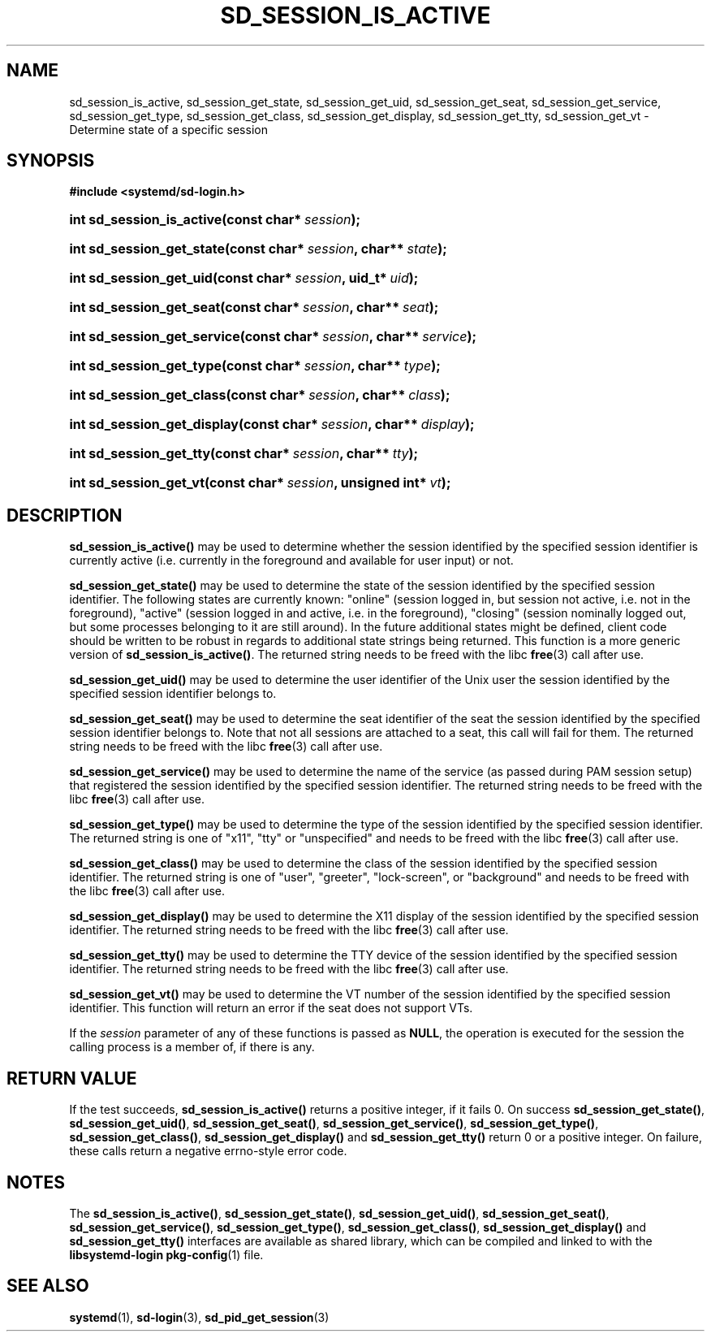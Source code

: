 '\" t
.TH "SD_SESSION_IS_ACTIVE" "3" "" "systemd 208" "sd_session_is_active"
.\" -----------------------------------------------------------------
.\" * Define some portability stuff
.\" -----------------------------------------------------------------
.\" ~~~~~~~~~~~~~~~~~~~~~~~~~~~~~~~~~~~~~~~~~~~~~~~~~~~~~~~~~~~~~~~~~
.\" http://bugs.debian.org/507673
.\" http://lists.gnu.org/archive/html/groff/2009-02/msg00013.html
.\" ~~~~~~~~~~~~~~~~~~~~~~~~~~~~~~~~~~~~~~~~~~~~~~~~~~~~~~~~~~~~~~~~~
.ie \n(.g .ds Aq \(aq
.el       .ds Aq '
.\" -----------------------------------------------------------------
.\" * set default formatting
.\" -----------------------------------------------------------------
.\" disable hyphenation
.nh
.\" disable justification (adjust text to left margin only)
.ad l
.\" -----------------------------------------------------------------
.\" * MAIN CONTENT STARTS HERE *
.\" -----------------------------------------------------------------
.SH "NAME"
sd_session_is_active, sd_session_get_state, sd_session_get_uid, sd_session_get_seat, sd_session_get_service, sd_session_get_type, sd_session_get_class, sd_session_get_display, sd_session_get_tty, sd_session_get_vt \- Determine state of a specific session
.SH "SYNOPSIS"
.sp
.ft B
.nf
#include <systemd/sd\-login\&.h>
.fi
.ft
.HP \w'int\ sd_session_is_active('u
.BI "int sd_session_is_active(const\ char*\ " "session" ");"
.HP \w'int\ sd_session_get_state('u
.BI "int sd_session_get_state(const\ char*\ " "session" ", char**\ " "state" ");"
.HP \w'int\ sd_session_get_uid('u
.BI "int sd_session_get_uid(const\ char*\ " "session" ", uid_t*\ " "uid" ");"
.HP \w'int\ sd_session_get_seat('u
.BI "int sd_session_get_seat(const\ char*\ " "session" ", char**\ " "seat" ");"
.HP \w'int\ sd_session_get_service('u
.BI "int sd_session_get_service(const\ char*\ " "session" ", char**\ " "service" ");"
.HP \w'int\ sd_session_get_type('u
.BI "int sd_session_get_type(const\ char*\ " "session" ", char**\ " "type" ");"
.HP \w'int\ sd_session_get_class('u
.BI "int sd_session_get_class(const\ char*\ " "session" ", char**\ " "class" ");"
.HP \w'int\ sd_session_get_display('u
.BI "int sd_session_get_display(const\ char*\ " "session" ", char**\ " "display" ");"
.HP \w'int\ sd_session_get_tty('u
.BI "int sd_session_get_tty(const\ char*\ " "session" ", char**\ " "tty" ");"
.HP \w'int\ sd_session_get_vt('u
.BI "int sd_session_get_vt(const\ char*\ " "session" ", unsigned\ int*\ " "vt" ");"
.SH "DESCRIPTION"
.PP
\fBsd_session_is_active()\fR
may be used to determine whether the session identified by the specified session identifier is currently active (i\&.e\&. currently in the foreground and available for user input) or not\&.
.PP
\fBsd_session_get_state()\fR
may be used to determine the state of the session identified by the specified session identifier\&. The following states are currently known:
"online"
(session logged in, but session not active, i\&.e\&. not in the foreground),
"active"
(session logged in and active, i\&.e\&. in the foreground),
"closing"
(session nominally logged out, but some processes belonging to it are still around)\&. In the future additional states might be defined, client code should be written to be robust in regards to additional state strings being returned\&. This function is a more generic version of
\fBsd_session_is_active()\fR\&. The returned string needs to be freed with the libc
\fBfree\fR(3)
call after use\&.
.PP
\fBsd_session_get_uid()\fR
may be used to determine the user identifier of the Unix user the session identified by the specified session identifier belongs to\&.
.PP
\fBsd_session_get_seat()\fR
may be used to determine the seat identifier of the seat the session identified by the specified session identifier belongs to\&. Note that not all sessions are attached to a seat, this call will fail for them\&. The returned string needs to be freed with the libc
\fBfree\fR(3)
call after use\&.
.PP
\fBsd_session_get_service()\fR
may be used to determine the name of the service (as passed during PAM session setup) that registered the session identified by the specified session identifier\&. The returned string needs to be freed with the libc
\fBfree\fR(3)
call after use\&.
.PP
\fBsd_session_get_type()\fR
may be used to determine the type of the session identified by the specified session identifier\&. The returned string is one of
"x11",
"tty"
or
"unspecified"
and needs to be freed with the libc
\fBfree\fR(3)
call after use\&.
.PP
\fBsd_session_get_class()\fR
may be used to determine the class of the session identified by the specified session identifier\&. The returned string is one of
"user",
"greeter",
"lock\-screen", or
"background"
and needs to be freed with the libc
\fBfree\fR(3)
call after use\&.
.PP
\fBsd_session_get_display()\fR
may be used to determine the X11 display of the session identified by the specified session identifier\&. The returned string needs to be freed with the libc
\fBfree\fR(3)
call after use\&.
.PP
\fBsd_session_get_tty()\fR
may be used to determine the TTY device of the session identified by the specified session identifier\&. The returned string needs to be freed with the libc
\fBfree\fR(3)
call after use\&.
.PP
\fBsd_session_get_vt()\fR
may be used to determine the VT number of the session identified by the specified session identifier\&. This function will return an error if the seat does not support VTs\&.
.PP
If the
\fIsession\fR
parameter of any of these functions is passed as
\fBNULL\fR, the operation is executed for the session the calling process is a member of, if there is any\&.
.SH "RETURN VALUE"
.PP
If the test succeeds,
\fBsd_session_is_active()\fR
returns a positive integer, if it fails 0\&. On success
\fBsd_session_get_state()\fR,
\fBsd_session_get_uid()\fR,
\fBsd_session_get_seat()\fR,
\fBsd_session_get_service()\fR,
\fBsd_session_get_type()\fR,
\fBsd_session_get_class()\fR,
\fBsd_session_get_display()\fR
and
\fBsd_session_get_tty()\fR
return 0 or a positive integer\&. On failure, these calls return a negative errno\-style error code\&.
.SH "NOTES"
.PP
The
\fBsd_session_is_active()\fR,
\fBsd_session_get_state()\fR,
\fBsd_session_get_uid()\fR,
\fBsd_session_get_seat()\fR,
\fBsd_session_get_service()\fR,
\fBsd_session_get_type()\fR,
\fBsd_session_get_class()\fR,
\fBsd_session_get_display()\fR
and
\fBsd_session_get_tty()\fR
interfaces are available as shared library, which can be compiled and linked to with the
\fBlibsystemd\-login\fR\ \&\fBpkg-config\fR(1)
file\&.
.SH "SEE ALSO"
.PP
\fBsystemd\fR(1),
\fBsd-login\fR(3),
\fBsd_pid_get_session\fR(3)
